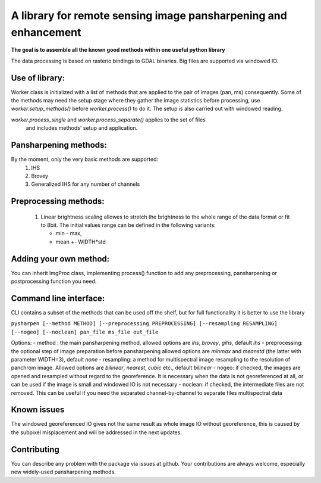 
A library for remote sensing image pansharpening and enhancement
================================================================

**The goal is to assemble all the known good methods within one useful python library**

The data processing is based on rasterio bindings to GDAL binaries.
Big files are supported via windowed IO.


Use of library:
---------------


Worker class is initialized with a list of methods that are applied to the pair of images (pan, ms) consequently.
Some of the methods may need the setup stage where they gather the image statistics before processing,
use `worker.setup_methods()` before `worker.process()` to do it. The setup is also carried out with windowed reading.

`worker.process_single` and `worker.process_separate()` applies to the set of files
 and includes methods' setup and application.


Pansharpening methods:
----------------------

By the moment, only the very basic methods are supported:
   1. IHS
   2. Brovey
   3. Generalized IHS for any number of channels


Preprocessing methods:
----------------------


   1. Linear brightness scaling allowes to stretch the brightness to the whole range of the data format or fit to 8bit. The initial values range can be defined in the following variants:

      - min - max,
      - mean +- WIDTH*std


Adding your own method:
-----------------------

You can inherit ImgProc class, implementing process() function to add any preprocessing, pansharpening or postprocessing
function you need.


Command line interface:
-----------------------

CLI contains a subset of the methods that can be used off the shelf,
but for full functionality it is better to use the library

``pysharpen [--method METHOD] [--preprocessing PREPROCESSING] [--resampling RESAMPLING] [--nogeo] [--noclean] pan_file ms_file out_file``



Options:
- method : the main pansharpening method, allowed options are `ihs`, `brovey`, `gihs`, default `ihs`
- preprocessing: the optional step of image preparation before pansharpening allowed options are `minmax` and `meanstd`
(the latter with parameter WIDTH=3), default `none`
- resampling: a method for multispectral image resampling to the resolution of panchrom image.
Allowed options are `bilinear`, `nearest`, `cubic` etc., default `bilinear`
- nogeo: if checked, the images are opened and resampled without regard to the georeference. It is necessary when the
data is not georeferenced at all, or can be used if the image is small and windowed IO is not necessary
- noclean: if checked, the intermediate files are not removed. This can be useful if you need the separated channel-by-channel
to separate files multispectral data

Known issues
------------
The windowed georeferenced IO gives not the same result as whole image IO without georeference,
this is caused by the subpixel misplacement and will be addressed in the next updates.

Contributing
------------
You can describe any problem with the package via issues at github.
Your contributions are always welcome, especially new widely-used pansharpening methods.

